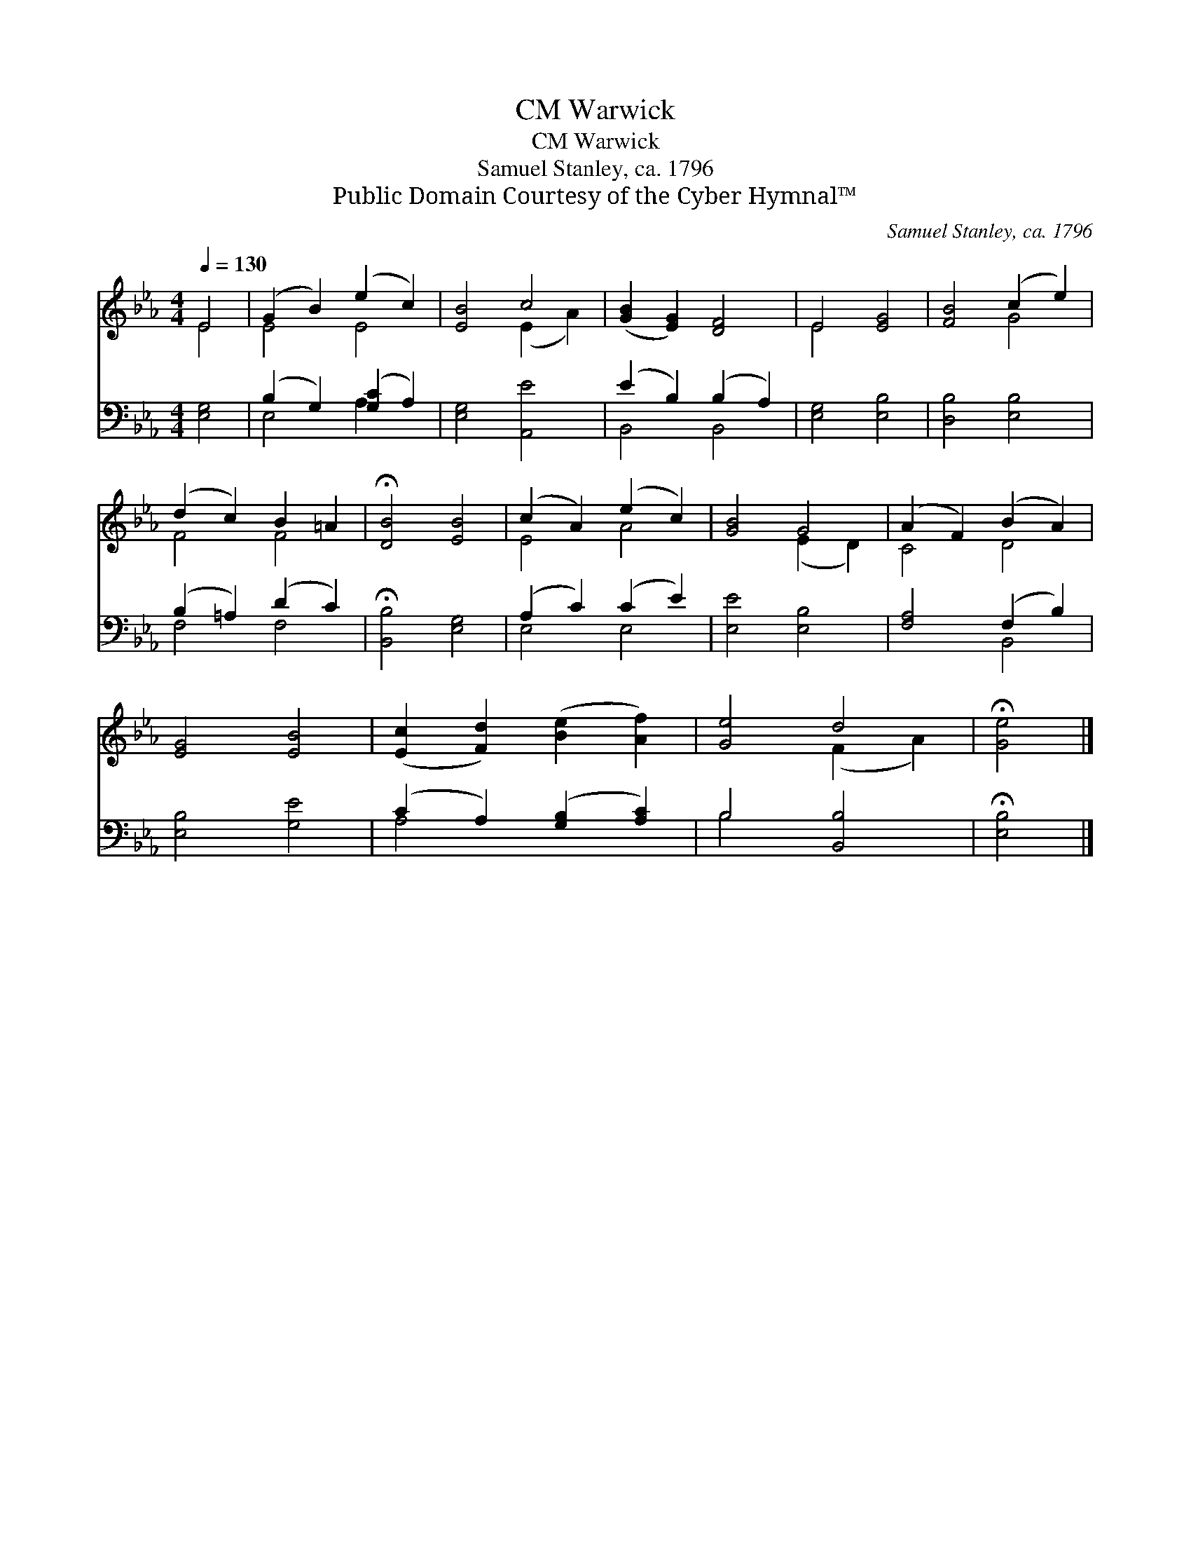 X:1
T:Warwick, CM
T:Warwick, CM
T:Samuel Stanley, ca. 1796
T:Public Domain Courtesy of the Cyber Hymnal™
C:Samuel Stanley, ca. 1796
Z:Public Domain
Z:Courtesy of the Cyber Hymnal™
%%score ( 1 2 ) ( 3 4 )
L:1/8
Q:1/4=130
M:4/4
K:Eb
V:1 treble 
V:2 treble 
V:3 bass 
V:4 bass 
V:1
 E4 | (G2 B2) (e2 c2) | [EB]4 c4 | ([GB]2 [EG]2) [DF]4 | E4 [EG]4 | [FB]4 (c2 e2) | %6
 (d2 c2) B2 =A2 | !fermata![DB]4 [EB]4 | (c2 A2) (e2 c2) | [GB]4 G4 | (A2 F2) (B2 A2) | %11
 [EG]4 [EB]4 | ([Ec]2 [Fd]2) ([Be]2 [Af]2) | [Ge]4 d4 | !fermata![Ge]4 |] %15
V:2
 E4 | E4 E4 | x4 (E2 A2) | x8 | E4 x4 | x4 G4 | F4 F4 | x8 | E4 A4 | x4 (E2 D2) | C4 D4 | x8 | x8 | %13
 x4 (F2 A2) | x4 |] %15
V:3
 [E,G,]4 | (B,2 G,2) ([G,C]2 A,2) | [E,G,]4 [A,,E]4 | (E2 B,2) (B,2 A,2) | [E,G,]4 [E,B,]4 | %5
 [D,B,]4 [E,B,]4 | (B,2 =A,2) (D2 C2) | !fermata![B,,B,]4 [E,G,]4 | (A,2 C2) (C2 E2) | %9
 [E,E]4 [E,B,]4 | [F,A,]4 (F,2 B,2) | [E,B,]4 [G,E]4 | (C2 A,2) ([G,B,]2 [A,C]2) | B,4 [B,,B,]4 | %14
 !fermata![E,B,]4 |] %15
V:4
 x4 | E,4 A,2 x2 | x8 | B,,4 B,,4 | x8 | x8 | F,4 F,4 | x8 | E,4 E,4 | x8 | x4 B,,4 | x8 | A,4 x4 | %13
 B,4 x4 | x4 |] %15

